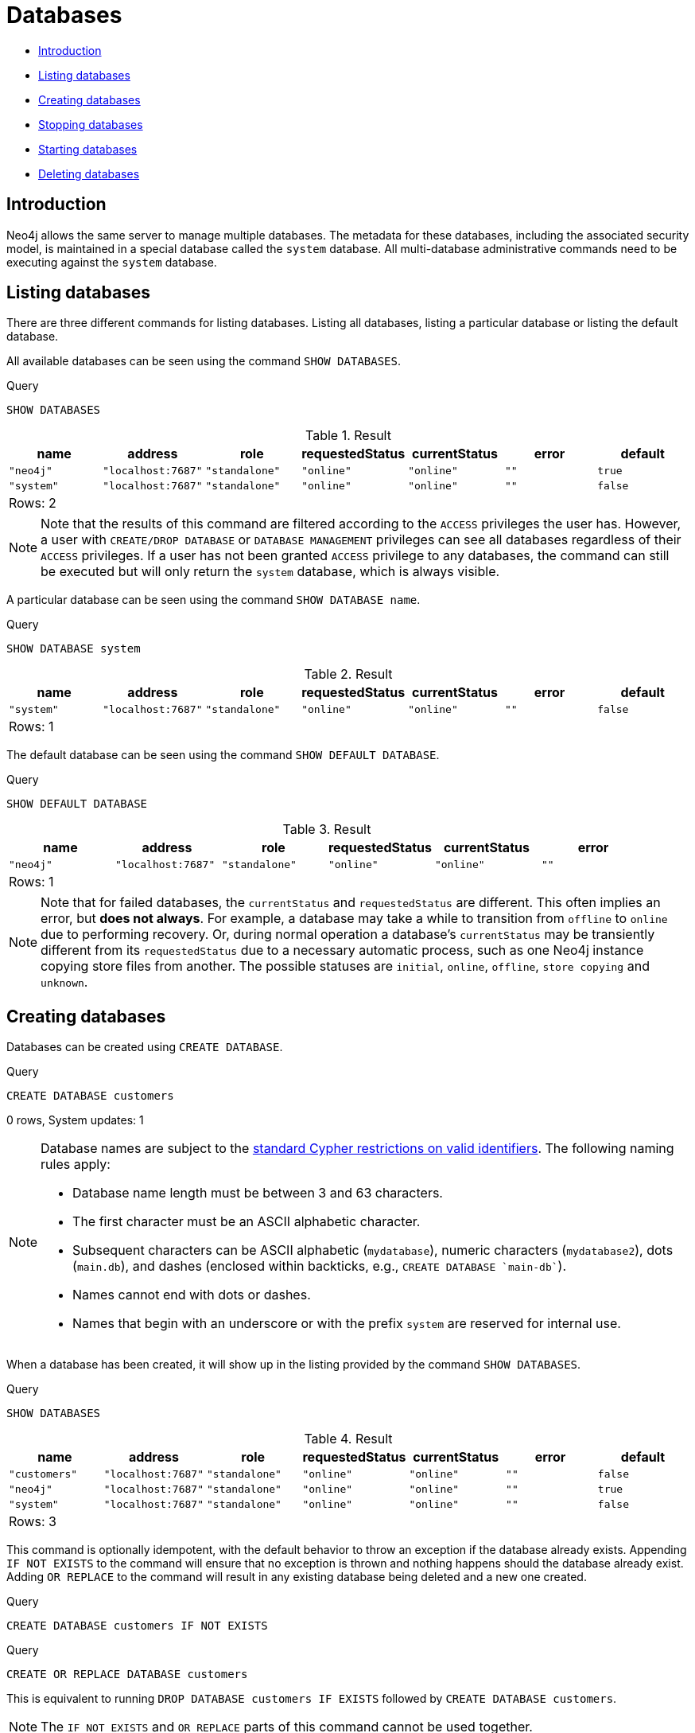 [[administration-databases]]
= Databases
:description: This section explains how to use Cypher to manage Neo4j databases: creating, deleting, starting and stopping individual databases within a single server. 


* xref:administration/databases.adoc#administration-databases-introduction[Introduction]
* xref:administration/databases.adoc#administration-databases-show-databases[Listing databases]
* xref:administration/databases.adoc#administration-databases-create-database[Creating databases]
* xref:administration/databases.adoc#administration-databases-stop-database[Stopping databases]
* xref:administration/databases.adoc#administration-databases-start-database[Starting databases]
* xref:administration/databases.adoc#administration-databases-drop-database[Deleting databases]


[[administration-databases-introduction]]
== Introduction

Neo4j allows the same server to manage multiple databases. The metadata for these databases,
including the associated security model, is maintained in a special database called the `system` database.
All multi-database administrative commands need to be executing against the `system` database.

[[administration-databases-show-databases]]
== Listing databases

There are three different commands for listing databases. Listing all databases, listing a particular database or listing the default database.

All available databases can be seen using the command `SHOW DATABASES`.


.Query
[source, cypher]
----
SHOW DATABASES
----

.Result
[role="queryresult",options="header,footer",cols="7*<m"]
|===
| +name+ | +address+ | +role+ | +requestedStatus+ | +currentStatus+ | +error+ | +default+
| +"neo4j"+ | +"localhost:7687"+ | +"standalone"+ | +"online"+ | +"online"+ | +""+ | +true+
| +"system"+ | +"localhost:7687"+ | +"standalone"+ | +"online"+ | +"online"+ | +""+ | +false+
7+d|Rows: 2
|===

ifndef::nonhtmloutput[]
[subs="none"]
++++
<formalpara role="cypherconsole">
<title>Try this query live</title>
<para><database><![CDATA[
none
]]></database><command><![CDATA[
SHOW DATABASES
]]></command></para></formalpara>
++++
endif::nonhtmloutput[]

[NOTE]
====
Note that the results of this command are filtered according to the `ACCESS` privileges the user has.
However, a user with `CREATE/DROP DATABASE` or `DATABASE MANAGEMENT` privileges can see all databases regardless of their `ACCESS` privileges.
If a user has not been granted `ACCESS` privilege to any databases, the command can still be executed but will only return the `system` database, which is always visible.


====

A particular database can be seen using the command `SHOW DATABASE name`.


.Query
[source, cypher]
----
SHOW DATABASE system
----

.Result
[role="queryresult",options="header,footer",cols="7*<m"]
|===
| +name+ | +address+ | +role+ | +requestedStatus+ | +currentStatus+ | +error+ | +default+
| +"system"+ | +"localhost:7687"+ | +"standalone"+ | +"online"+ | +"online"+ | +""+ | +false+
7+d|Rows: 1
|===

ifndef::nonhtmloutput[]
[subs="none"]
++++
<formalpara role="cypherconsole">
<title>Try this query live</title>
<para><database><![CDATA[
none
]]></database><command><![CDATA[
SHOW DATABASE system
]]></command></para></formalpara>
++++
endif::nonhtmloutput[]

The default database can be seen using the command `SHOW DEFAULT DATABASE`.


.Query
[source, cypher]
----
SHOW DEFAULT DATABASE
----

.Result
[role="queryresult",options="header,footer",cols="6*<m"]
|===
| +name+ | +address+ | +role+ | +requestedStatus+ | +currentStatus+ | +error+
| +"neo4j"+ | +"localhost:7687"+ | +"standalone"+ | +"online"+ | +"online"+ | +""+
6+d|Rows: 1
|===

ifndef::nonhtmloutput[]
[subs="none"]
++++
<formalpara role="cypherconsole">
<title>Try this query live</title>
<para><database><![CDATA[
none
]]></database><command><![CDATA[
SHOW DEFAULT DATABASE
]]></command></para></formalpara>
++++
endif::nonhtmloutput[]

[NOTE]
====
Note that for failed databases, the `currentStatus` and `requestedStatus` are different.
This often implies an error, but **does not always**.
For example, a database may take a while to transition from `offline` to `online` due to performing recovery.
Or, during normal operation a database's `currentStatus` may be transiently different from its `requestedStatus` due to a necessary automatic process, such as one Neo4j instance copying store files from another.
The possible statuses are `initial`, `online`, `offline`, `store copying` and `unknown`.


====

[role=enterprise-edition]
[[administration-databases-create-database]]
== Creating databases

Databases can be created using `CREATE DATABASE`.


.Query
[source, cypher]
----
CREATE DATABASE customers
----

[role="statsonlyqueryresult"]
0 rows, System updates: 1

ifndef::nonhtmloutput[]
[subs="none"]
++++
<formalpara role="cypherconsole">
<title>Try this query live</title>
<para><database><![CDATA[
none
]]></database><command><![CDATA[
CREATE DATABASE customers
]]></command></para></formalpara>
++++
endif::nonhtmloutput[]

[NOTE]
====
Database names are subject to the xref:syntax/naming.adoc[standard Cypher restrictions on valid identifiers].
The following naming rules apply:


* Database name length must be between 3 and 63 characters.
* The first character must be an ASCII alphabetic character.
* Subsequent characters can be ASCII alphabetic (`mydatabase`), numeric characters (`mydatabase2`), dots (`main.db`), and dashes (enclosed within backticks, e.g., `CREATE DATABASE ++`main-db`++`).
* Names cannot end with dots or dashes.
* Names that begin with an underscore or with the prefix `system` are reserved for internal use.
          


====

When a database has been created, it will show up in the listing provided by the command `SHOW DATABASES`.


.Query
[source, cypher]
----
SHOW DATABASES
----

.Result
[role="queryresult",options="header,footer",cols="7*<m"]
|===
| +name+ | +address+ | +role+ | +requestedStatus+ | +currentStatus+ | +error+ | +default+
| +"customers"+ | +"localhost:7687"+ | +"standalone"+ | +"online"+ | +"online"+ | +""+ | +false+
| +"neo4j"+ | +"localhost:7687"+ | +"standalone"+ | +"online"+ | +"online"+ | +""+ | +true+
| +"system"+ | +"localhost:7687"+ | +"standalone"+ | +"online"+ | +"online"+ | +""+ | +false+
7+d|Rows: 3
|===

ifndef::nonhtmloutput[]
[subs="none"]
++++
<formalpara role="cypherconsole">
<title>Try this query live</title>
<para><database><![CDATA[
none
]]></database><command><![CDATA[
SHOW DATABASES
]]></command></para></formalpara>
++++
endif::nonhtmloutput[]

This command is optionally idempotent, with the default behavior to throw an exception if the database already exists. Appending `IF NOT EXISTS` to the command will ensure that no exception is thrown and nothing happens should the database already exist. Adding `OR REPLACE` to the command will result in any existing database being deleted and a new one created.


.Query
[source, cypher]
----
CREATE DATABASE customers IF NOT EXISTS
----

ifndef::nonhtmloutput[]
[subs="none"]
++++
<formalpara role="cypherconsole">
<title>Try this query live</title>
<para><database><![CDATA[
none
]]></database><command><![CDATA[
CREATE DATABASE customers IF NOT EXISTS
]]></command></para></formalpara>
++++
endif::nonhtmloutput[]


.Query
[source, cypher]
----
CREATE OR REPLACE DATABASE customers
----

This is equivalent to running `DROP DATABASE customers IF EXISTS` followed by `CREATE DATABASE customers`.

ifndef::nonhtmloutput[]
[subs="none"]
++++
<formalpara role="cypherconsole">
<title>Try this query live</title>
<para><database><![CDATA[
none
]]></database><command><![CDATA[
CREATE OR REPLACE DATABASE customers
]]></command></para></formalpara>
++++
endif::nonhtmloutput[]

[NOTE]
====
The `IF NOT EXISTS` and `OR REPLACE` parts of this command cannot be used together.


====

[role=enterprise-edition]
[[administration-databases-stop-database]]
== Stopping databases

Databases can be stopped using the command `STOP DATABASE`.


.Query
[source, cypher]
----
STOP DATABASE customers
----

[role="statsonlyqueryresult"]
0 rows, System updates: 1

ifndef::nonhtmloutput[]
[subs="none"]
++++
<formalpara role="cypherconsole">
<title>Try this query live</title>
<para><database><![CDATA[
none
]]></database><command><![CDATA[
STOP DATABASE customers
]]></command></para></formalpara>
++++
endif::nonhtmloutput[]

The status of the stopped database can be seen using the command `SHOW DATABASE name`.


.Query
[source, cypher]
----
SHOW DATABASE customers
----

.Result
[role="queryresult",options="header,footer",cols="7*<m"]
|===
| +name+ | +address+ | +role+ | +requestedStatus+ | +currentStatus+ | +error+ | +default+
| +"customers"+ | +"localhost:7687"+ | +"standalone"+ | +"offline"+ | +"offline"+ | +""+ | +false+
7+d|Rows: 1
|===

ifndef::nonhtmloutput[]
[subs="none"]
++++
<formalpara role="cypherconsole">
<title>Try this query live</title>
<para><database><![CDATA[
none
]]></database><command><![CDATA[
SHOW DATABASE customers
]]></command></para></formalpara>
++++
endif::nonhtmloutput[]

[role=enterprise-edition]
[[administration-databases-start-database]]
== Starting databases

Databases can be started using the command `START DATABASE`.


.Query
[source, cypher]
----
START DATABASE customers
----

[role="statsonlyqueryresult"]
0 rows, System updates: 1

ifndef::nonhtmloutput[]
[subs="none"]
++++
<formalpara role="cypherconsole">
<title>Try this query live</title>
<para><database><![CDATA[
none
]]></database><command><![CDATA[
START DATABASE customers
]]></command></para></formalpara>
++++
endif::nonhtmloutput[]

The status of the started database can be seen using the command `SHOW DATABASE name`.


.Query
[source, cypher]
----
SHOW DATABASE customers
----

.Result
[role="queryresult",options="header,footer",cols="7*<m"]
|===
| +name+ | +address+ | +role+ | +requestedStatus+ | +currentStatus+ | +error+ | +default+
| +"customers"+ | +"localhost:7687"+ | +"standalone"+ | +"online"+ | +"online"+ | +""+ | +false+
7+d|Rows: 1
|===

ifndef::nonhtmloutput[]
[subs="none"]
++++
<formalpara role="cypherconsole">
<title>Try this query live</title>
<para><database><![CDATA[
none
]]></database><command><![CDATA[
SHOW DATABASE customers
]]></command></para></formalpara>
++++
endif::nonhtmloutput[]

[role=enterprise-edition]
[[administration-databases-drop-database]]
== Deleting databases

Databases can be deleted using the command `DROP DATABASE`.


.Query
[source, cypher]
----
DROP DATABASE customers
----

[role="statsonlyqueryresult"]
0 rows, System updates: 1

ifndef::nonhtmloutput[]
[subs="none"]
++++
<formalpara role="cypherconsole">
<title>Try this query live</title>
<para><database><![CDATA[
none
]]></database><command><![CDATA[
DROP DATABASE customers
]]></command></para></formalpara>
++++
endif::nonhtmloutput[]

When a database has been deleted, it will no longer show up in the listing provided by the command `SHOW DATABASES`.


.Query
[source, cypher]
----
SHOW DATABASES
----

.Result
[role="queryresult",options="header,footer",cols="7*<m"]
|===
| +name+ | +address+ | +role+ | +requestedStatus+ | +currentStatus+ | +error+ | +default+
| +"neo4j"+ | +"localhost:7687"+ | +"standalone"+ | +"online"+ | +"online"+ | +""+ | +true+
| +"system"+ | +"localhost:7687"+ | +"standalone"+ | +"online"+ | +"online"+ | +""+ | +false+
7+d|Rows: 2
|===

ifndef::nonhtmloutput[]
[subs="none"]
++++
<formalpara role="cypherconsole">
<title>Try this query live</title>
<para><database><![CDATA[
none
]]></database><command><![CDATA[
SHOW DATABASES
]]></command></para></formalpara>
++++
endif::nonhtmloutput[]

This command is optionally idempotent, with the default behavior to throw an exception if the database does not exists. Appending `IF EXISTS` to the command will ensure that no exception is thrown and nothing happens should the database not exist.


.Query
[source, cypher]
----
DROP DATABASE customers IF EXISTS
----

ifndef::nonhtmloutput[]
[subs="none"]
++++
<formalpara role="cypherconsole">
<title>Try this query live</title>
<para><database><![CDATA[
none
]]></database><command><![CDATA[
DROP DATABASE customers IF EXISTS
]]></command></para></formalpara>
++++
endif::nonhtmloutput[]

